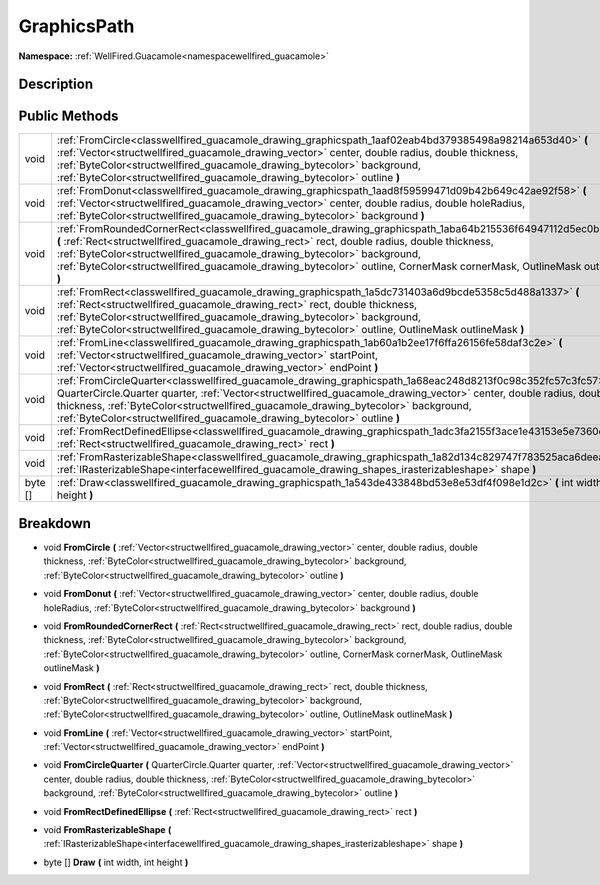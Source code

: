 .. _classwellfired_guacamole_drawing_graphicspath:

GraphicsPath
=============

**Namespace:** :ref:`WellFired.Guacamole<namespacewellfired_guacamole>`

Description
------------



Public Methods
---------------

+-------------+------------------------------------------------------------------------------------------------------------------------------------------------------------------------------------------------------------------------------------------------------------------------------------------------------------------------------------------------------------------------------------------------------------------------+
|void         |:ref:`FromCircle<classwellfired_guacamole_drawing_graphicspath_1aaf02eab4bd379385498a98214a653d40>` **(** :ref:`Vector<structwellfired_guacamole_drawing_vector>` center, double radius, double thickness, :ref:`ByteColor<structwellfired_guacamole_drawing_bytecolor>` background, :ref:`ByteColor<structwellfired_guacamole_drawing_bytecolor>` outline **)**                                                        |
+-------------+------------------------------------------------------------------------------------------------------------------------------------------------------------------------------------------------------------------------------------------------------------------------------------------------------------------------------------------------------------------------------------------------------------------------+
|void         |:ref:`FromDonut<classwellfired_guacamole_drawing_graphicspath_1aad8f59599471d09b42b649c42ae92f58>` **(** :ref:`Vector<structwellfired_guacamole_drawing_vector>` center, double radius, double holeRadius, :ref:`ByteColor<structwellfired_guacamole_drawing_bytecolor>` background **)**                                                                                                                               |
+-------------+------------------------------------------------------------------------------------------------------------------------------------------------------------------------------------------------------------------------------------------------------------------------------------------------------------------------------------------------------------------------------------------------------------------------+
|void         |:ref:`FromRoundedCornerRect<classwellfired_guacamole_drawing_graphicspath_1aba64b215536f64947112d5ec0b983c32>` **(** :ref:`Rect<structwellfired_guacamole_drawing_rect>` rect, double radius, double thickness, :ref:`ByteColor<structwellfired_guacamole_drawing_bytecolor>` background, :ref:`ByteColor<structwellfired_guacamole_drawing_bytecolor>` outline, CornerMask cornerMask, OutlineMask outlineMask **)**   |
+-------------+------------------------------------------------------------------------------------------------------------------------------------------------------------------------------------------------------------------------------------------------------------------------------------------------------------------------------------------------------------------------------------------------------------------------+
|void         |:ref:`FromRect<classwellfired_guacamole_drawing_graphicspath_1a5dc731403a6d9bcde5358c5d488a1337>` **(** :ref:`Rect<structwellfired_guacamole_drawing_rect>` rect, double thickness, :ref:`ByteColor<structwellfired_guacamole_drawing_bytecolor>` background, :ref:`ByteColor<structwellfired_guacamole_drawing_bytecolor>` outline, OutlineMask outlineMask **)**                                                      |
+-------------+------------------------------------------------------------------------------------------------------------------------------------------------------------------------------------------------------------------------------------------------------------------------------------------------------------------------------------------------------------------------------------------------------------------------+
|void         |:ref:`FromLine<classwellfired_guacamole_drawing_graphicspath_1ab60a1b2ee17f6ffa26156fe58daf3c2e>` **(** :ref:`Vector<structwellfired_guacamole_drawing_vector>` startPoint, :ref:`Vector<structwellfired_guacamole_drawing_vector>` endPoint **)**                                                                                                                                                                      |
+-------------+------------------------------------------------------------------------------------------------------------------------------------------------------------------------------------------------------------------------------------------------------------------------------------------------------------------------------------------------------------------------------------------------------------------------+
|void         |:ref:`FromCircleQuarter<classwellfired_guacamole_drawing_graphicspath_1a68eac248d8213f0c98c352fc57c3fc57>` **(** QuarterCircle.Quarter quarter, :ref:`Vector<structwellfired_guacamole_drawing_vector>` center, double radius, double thickness, :ref:`ByteColor<structwellfired_guacamole_drawing_bytecolor>` background, :ref:`ByteColor<structwellfired_guacamole_drawing_bytecolor>` outline **)**                  |
+-------------+------------------------------------------------------------------------------------------------------------------------------------------------------------------------------------------------------------------------------------------------------------------------------------------------------------------------------------------------------------------------------------------------------------------------+
|void         |:ref:`FromRectDefinedEllipse<classwellfired_guacamole_drawing_graphicspath_1adc3fa2155f3ace1e43153e5e7360da81>` **(** :ref:`Rect<structwellfired_guacamole_drawing_rect>` rect **)**                                                                                                                                                                                                                                    |
+-------------+------------------------------------------------------------------------------------------------------------------------------------------------------------------------------------------------------------------------------------------------------------------------------------------------------------------------------------------------------------------------------------------------------------------------+
|void         |:ref:`FromRasterizableShape<classwellfired_guacamole_drawing_graphicspath_1a82d134c829747f783525aca6deea302c>` **(** :ref:`IRasterizableShape<interfacewellfired_guacamole_drawing_shapes_irasterizableshape>` shape **)**                                                                                                                                                                                              |
+-------------+------------------------------------------------------------------------------------------------------------------------------------------------------------------------------------------------------------------------------------------------------------------------------------------------------------------------------------------------------------------------------------------------------------------------+
|byte []      |:ref:`Draw<classwellfired_guacamole_drawing_graphicspath_1a543de433848bd53e8e53df4f098e1d2c>` **(** int width, int height **)**                                                                                                                                                                                                                                                                                         |
+-------------+------------------------------------------------------------------------------------------------------------------------------------------------------------------------------------------------------------------------------------------------------------------------------------------------------------------------------------------------------------------------------------------------------------------------+

Breakdown
----------

.. _classwellfired_guacamole_drawing_graphicspath_1aaf02eab4bd379385498a98214a653d40:

- void **FromCircle** **(** :ref:`Vector<structwellfired_guacamole_drawing_vector>` center, double radius, double thickness, :ref:`ByteColor<structwellfired_guacamole_drawing_bytecolor>` background, :ref:`ByteColor<structwellfired_guacamole_drawing_bytecolor>` outline **)**

.. _classwellfired_guacamole_drawing_graphicspath_1aad8f59599471d09b42b649c42ae92f58:

- void **FromDonut** **(** :ref:`Vector<structwellfired_guacamole_drawing_vector>` center, double radius, double holeRadius, :ref:`ByteColor<structwellfired_guacamole_drawing_bytecolor>` background **)**

.. _classwellfired_guacamole_drawing_graphicspath_1aba64b215536f64947112d5ec0b983c32:

- void **FromRoundedCornerRect** **(** :ref:`Rect<structwellfired_guacamole_drawing_rect>` rect, double radius, double thickness, :ref:`ByteColor<structwellfired_guacamole_drawing_bytecolor>` background, :ref:`ByteColor<structwellfired_guacamole_drawing_bytecolor>` outline, CornerMask cornerMask, OutlineMask outlineMask **)**

.. _classwellfired_guacamole_drawing_graphicspath_1a5dc731403a6d9bcde5358c5d488a1337:

- void **FromRect** **(** :ref:`Rect<structwellfired_guacamole_drawing_rect>` rect, double thickness, :ref:`ByteColor<structwellfired_guacamole_drawing_bytecolor>` background, :ref:`ByteColor<structwellfired_guacamole_drawing_bytecolor>` outline, OutlineMask outlineMask **)**

.. _classwellfired_guacamole_drawing_graphicspath_1ab60a1b2ee17f6ffa26156fe58daf3c2e:

- void **FromLine** **(** :ref:`Vector<structwellfired_guacamole_drawing_vector>` startPoint, :ref:`Vector<structwellfired_guacamole_drawing_vector>` endPoint **)**

.. _classwellfired_guacamole_drawing_graphicspath_1a68eac248d8213f0c98c352fc57c3fc57:

- void **FromCircleQuarter** **(** QuarterCircle.Quarter quarter, :ref:`Vector<structwellfired_guacamole_drawing_vector>` center, double radius, double thickness, :ref:`ByteColor<structwellfired_guacamole_drawing_bytecolor>` background, :ref:`ByteColor<structwellfired_guacamole_drawing_bytecolor>` outline **)**

.. _classwellfired_guacamole_drawing_graphicspath_1adc3fa2155f3ace1e43153e5e7360da81:

- void **FromRectDefinedEllipse** **(** :ref:`Rect<structwellfired_guacamole_drawing_rect>` rect **)**

.. _classwellfired_guacamole_drawing_graphicspath_1a82d134c829747f783525aca6deea302c:

- void **FromRasterizableShape** **(** :ref:`IRasterizableShape<interfacewellfired_guacamole_drawing_shapes_irasterizableshape>` shape **)**

.. _classwellfired_guacamole_drawing_graphicspath_1a543de433848bd53e8e53df4f098e1d2c:

- byte [] **Draw** **(** int width, int height **)**

